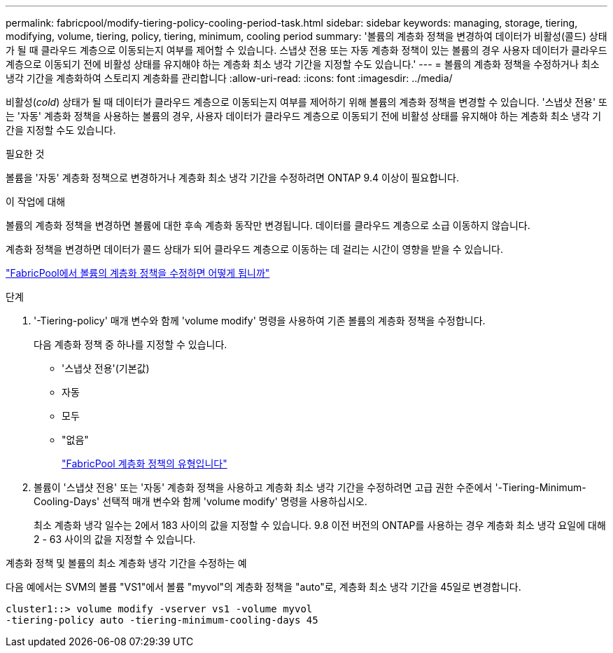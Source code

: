 ---
permalink: fabricpool/modify-tiering-policy-cooling-period-task.html 
sidebar: sidebar 
keywords: managing, storage, tiering, modifying, volume, tiering, policy, tiering, minimum, cooling period 
summary: '볼륨의 계층화 정책을 변경하여 데이터가 비활성(콜드) 상태가 될 때 클라우드 계층으로 이동되는지 여부를 제어할 수 있습니다. 스냅샷 전용 또는 자동 계층화 정책이 있는 볼륨의 경우 사용자 데이터가 클라우드 계층으로 이동되기 전에 비활성 상태를 유지해야 하는 계층화 최소 냉각 기간을 지정할 수도 있습니다.' 
---
= 볼륨의 계층화 정책을 수정하거나 최소 냉각 기간을 계층화하여 스토리지 계층화를 관리합니다
:allow-uri-read: 
:icons: font
:imagesdir: ../media/


[role="lead"]
비활성(_cold_) 상태가 될 때 데이터가 클라우드 계층으로 이동되는지 여부를 제어하기 위해 볼륨의 계층화 정책을 변경할 수 있습니다. '스냅샷 전용' 또는 '자동' 계층화 정책을 사용하는 볼륨의 경우, 사용자 데이터가 클라우드 계층으로 이동되기 전에 비활성 상태를 유지해야 하는 계층화 최소 냉각 기간을 지정할 수도 있습니다.

.필요한 것
볼륨을 '자동' 계층화 정책으로 변경하거나 계층화 최소 냉각 기간을 수정하려면 ONTAP 9.4 이상이 필요합니다.

.이 작업에 대해
볼륨의 계층화 정책을 변경하면 볼륨에 대한 후속 계층화 동작만 변경됩니다. 데이터를 클라우드 계층으로 소급 이동하지 않습니다.

계층화 정책을 변경하면 데이터가 콜드 상태가 되어 클라우드 계층으로 이동하는 데 걸리는 시간이 영향을 받을 수 있습니다.

link:tiering-policies-concept.html#what-happens-when-you-modify-the-tiering-policy-of-a-volume-in-fabricpool["FabricPool에서 볼륨의 계층화 정책을 수정하면 어떻게 됩니까"]

.단계
. '-Tiering-policy' 매개 변수와 함께 'volume modify' 명령을 사용하여 기존 볼륨의 계층화 정책을 수정합니다.
+
다음 계층화 정책 중 하나를 지정할 수 있습니다.

+
** '스냅샷 전용'(기본값)
** 자동
** 모두
** "없음"
+
link:tiering-policies-concept.html#types-of-fabricPool-tiering-policies["FabricPool 계층화 정책의 유형입니다"]



. 볼륨이 '스냅샷 전용' 또는 '자동' 계층화 정책을 사용하고 계층화 최소 냉각 기간을 수정하려면 고급 권한 수준에서 '-Tiering-Minimum-Cooling-Days' 선택적 매개 변수와 함께 'volume modify' 명령을 사용하십시오.
+
최소 계층화 냉각 일수는 2에서 183 사이의 값을 지정할 수 있습니다. 9.8 이전 버전의 ONTAP를 사용하는 경우 계층화 최소 냉각 요일에 대해 2 - 63 사이의 값을 지정할 수 있습니다.



.계층화 정책 및 볼륨의 최소 계층화 냉각 기간을 수정하는 예
다음 예에서는 SVM의 볼륨 "VS1"에서 볼륨 "myvol"의 계층화 정책을 "auto"로, 계층화 최소 냉각 기간을 45일로 변경합니다.

[listing]
----
cluster1::> volume modify -vserver vs1 -volume myvol
-tiering-policy auto -tiering-minimum-cooling-days 45
----